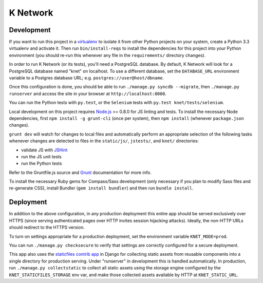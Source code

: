 K Network
=========

Development
-----------

If you want to run this project in a `virtualenv`_ to isolate it from other
Python projects on your system, create a Python 3.3 virtualenv and activate it.
Then run ``bin/install-reqs`` to install the dependencies for this project into
your Python environment (you should re-run this whenever any file in the
``requirements/`` directory changes).

In order to run K Network (or its tests), you'll need a PostgreSQL database. By
default, K Network will look for a PostgreSQL database named "knet" on
localhost. To use a different database, set the ``DATABASE_URL`` environment
variable to a Postgres database URL; e.g. ``postgres://user@host/dbname``.

Once this configuration is done, you should be able to run ``./manage.py syncdb
--migrate``, then ``./manage.py runserver`` and access the site in your browser
at ``http://localhost:8000``.

You can run the Python tests with ``py.test``, or the ``Selenium`` tests with
``py.test knet/tests/selenium``.

Local development on this project requires `Node.js`_ >= 0.8.0 for JS linting
and tests. To install the necessary Node dependencies, first ``npm install -g
grunt-cli`` (once per system), then ``npm install`` (whenever ``package.json``
changes).

``grunt dev`` will watch for changes to local files and automatically perform
an appropriate selection of the following tasks whenever changes are detected
to files in the ``static/js/``, ``jstests/``, and ``knet/`` directories:

* validate JS with `JSHint`_
* run the JS unit tests
* run the Python tests

Refer to the Gruntfile.js source and `Grunt`_ documentation for more info.

To install the necessary Ruby gems for Compass/Sass development (only
necessary if you plan to modify Sass files and re-generate CSS), install
Bundler (``gem install bundler``) and then run ``bundle install``.

.. _virtualenv: http://www.virtualenv.org
.. _Node.js: http://nodejs.org
.. _JSHint: http://www.jshint.com
.. _Grunt: http://gruntjs.com/

Deployment
----------

In addition to the above configuration, in any production deployment
this entire app should be served exclusively over HTTPS (since serving
authenticated pages over HTTP invites session hijacking
attacks). Ideally, the non-HTTP URLs should redirect to the HTTPS
version.

To turn on settings appropriate for a production deployment, set the
environment variable ``KNET_MODE=prod``.

You can run ``./manage.py checksecure`` to verify that settings are correctly
configured for a secure deployment.

This app also uses the `staticfiles contrib app`_ in Django for collecting
static assets from reusable components into a single directory for production
serving.  Under "runserver" in development this is handled automatically.  In
production, run ``./manage.py collectstatic`` to collect all static assets
using the storage engine configured by the ``KNET_STATICFILES_STORAGE`` env
var, and make those collected assets available by HTTP at ``KNET_STATIC_URL``.

.. _staticfiles contrib app: http://docs.djangoproject.com/en/1.5/howto/static-files/
